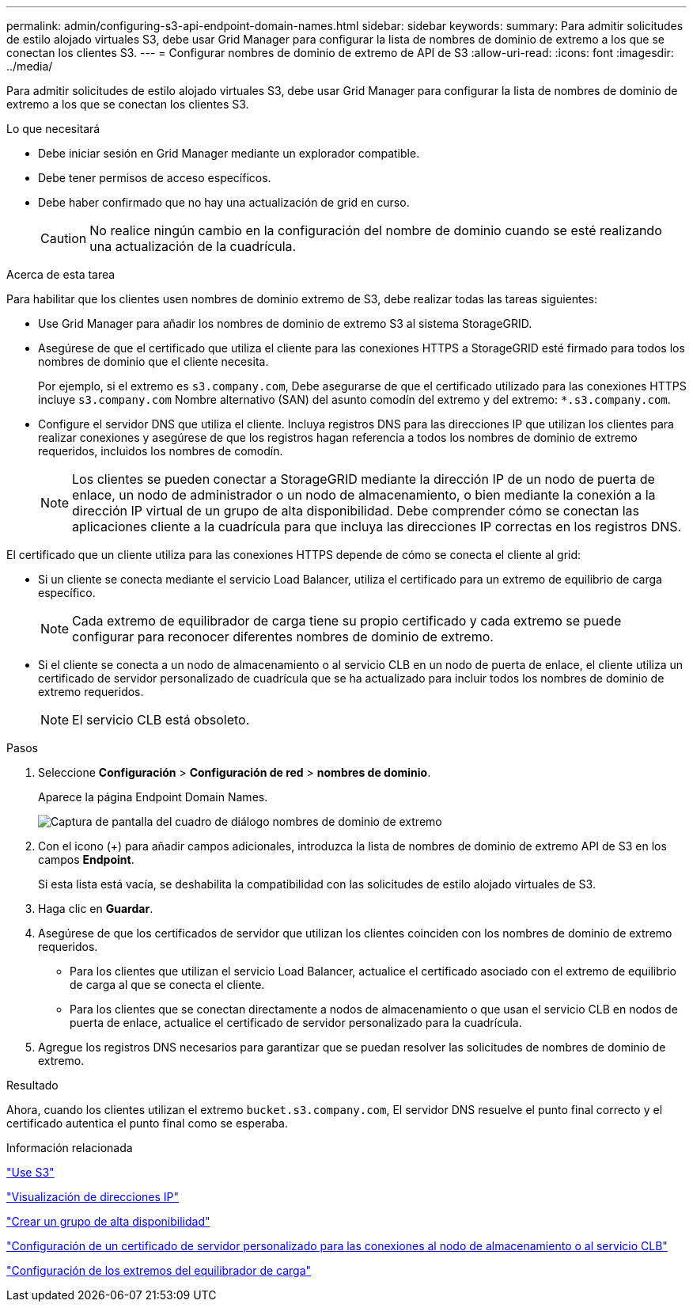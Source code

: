 ---
permalink: admin/configuring-s3-api-endpoint-domain-names.html 
sidebar: sidebar 
keywords:  
summary: Para admitir solicitudes de estilo alojado virtuales S3, debe usar Grid Manager para configurar la lista de nombres de dominio de extremo a los que se conectan los clientes S3. 
---
= Configurar nombres de dominio de extremo de API de S3
:allow-uri-read: 
:icons: font
:imagesdir: ../media/


[role="lead"]
Para admitir solicitudes de estilo alojado virtuales S3, debe usar Grid Manager para configurar la lista de nombres de dominio de extremo a los que se conectan los clientes S3.

.Lo que necesitará
* Debe iniciar sesión en Grid Manager mediante un explorador compatible.
* Debe tener permisos de acceso específicos.
* Debe haber confirmado que no hay una actualización de grid en curso.
+

CAUTION: No realice ningún cambio en la configuración del nombre de dominio cuando se esté realizando una actualización de la cuadrícula.



.Acerca de esta tarea
Para habilitar que los clientes usen nombres de dominio extremo de S3, debe realizar todas las tareas siguientes:

* Use Grid Manager para añadir los nombres de dominio de extremo S3 al sistema StorageGRID.
* Asegúrese de que el certificado que utiliza el cliente para las conexiones HTTPS a StorageGRID esté firmado para todos los nombres de dominio que el cliente necesita.
+
Por ejemplo, si el extremo es `s3.company.com`, Debe asegurarse de que el certificado utilizado para las conexiones HTTPS incluye `s3.company.com` Nombre alternativo (SAN) del asunto comodín del extremo y del extremo: `*.s3.company.com`.

* Configure el servidor DNS que utiliza el cliente. Incluya registros DNS para las direcciones IP que utilizan los clientes para realizar conexiones y asegúrese de que los registros hagan referencia a todos los nombres de dominio de extremo requeridos, incluidos los nombres de comodín.
+

NOTE: Los clientes se pueden conectar a StorageGRID mediante la dirección IP de un nodo de puerta de enlace, un nodo de administrador o un nodo de almacenamiento, o bien mediante la conexión a la dirección IP virtual de un grupo de alta disponibilidad. Debe comprender cómo se conectan las aplicaciones cliente a la cuadrícula para que incluya las direcciones IP correctas en los registros DNS.



El certificado que un cliente utiliza para las conexiones HTTPS depende de cómo se conecta el cliente al grid:

* Si un cliente se conecta mediante el servicio Load Balancer, utiliza el certificado para un extremo de equilibrio de carga específico.
+

NOTE: Cada extremo de equilibrador de carga tiene su propio certificado y cada extremo se puede configurar para reconocer diferentes nombres de dominio de extremo.

* Si el cliente se conecta a un nodo de almacenamiento o al servicio CLB en un nodo de puerta de enlace, el cliente utiliza un certificado de servidor personalizado de cuadrícula que se ha actualizado para incluir todos los nombres de dominio de extremo requeridos.
+

NOTE: El servicio CLB está obsoleto.



.Pasos
. Seleccione *Configuración* > *Configuración de red* > *nombres de dominio*.
+
Aparece la página Endpoint Domain Names.

+
image::../media/configure_endpoint_domain_names.png[Captura de pantalla del cuadro de diálogo nombres de dominio de extremo]

. Con el icono (+) para añadir campos adicionales, introduzca la lista de nombres de dominio de extremo API de S3 en los campos *Endpoint*.
+
Si esta lista está vacía, se deshabilita la compatibilidad con las solicitudes de estilo alojado virtuales de S3.

. Haga clic en *Guardar*.
. Asegúrese de que los certificados de servidor que utilizan los clientes coinciden con los nombres de dominio de extremo requeridos.
+
** Para los clientes que utilizan el servicio Load Balancer, actualice el certificado asociado con el extremo de equilibrio de carga al que se conecta el cliente.
** Para los clientes que se conectan directamente a nodos de almacenamiento o que usan el servicio CLB en nodos de puerta de enlace, actualice el certificado de servidor personalizado para la cuadrícula.


. Agregue los registros DNS necesarios para garantizar que se puedan resolver las solicitudes de nombres de dominio de extremo.


.Resultado
Ahora, cuando los clientes utilizan el extremo `bucket.s3.company.com`, El servidor DNS resuelve el punto final correcto y el certificado autentica el punto final como se esperaba.

.Información relacionada
link:../s3/index.html["Use S3"]

link:viewing-ip-addresses.html["Visualización de direcciones IP"]

link:creating-high-availability-group.html["Crear un grupo de alta disponibilidad"]

link:configuring-custom-server-certificate-for-storage-node-or-clb.html["Configuración de un certificado de servidor personalizado para las conexiones al nodo de almacenamiento o al servicio CLB"]

link:configuring-load-balancer-endpoints.html["Configuración de los extremos del equilibrador de carga"]
